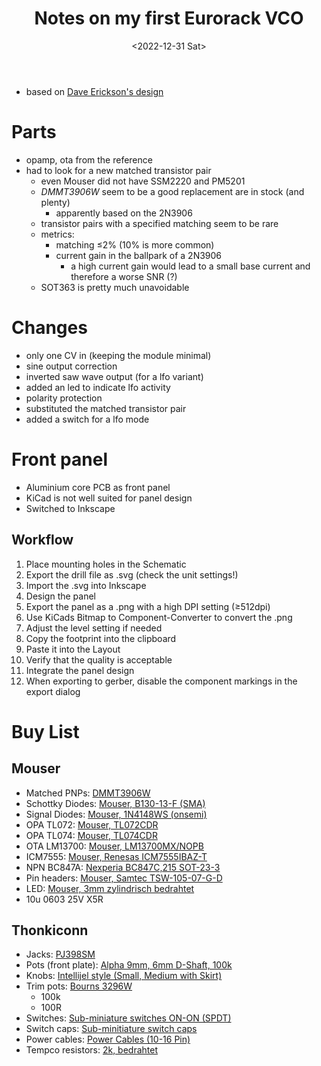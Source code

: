 #+title: Notes on my first Eurorack VCO
#+date: <2022-12-31 Sat>

- based on [[http://web.archive.org/web/20220120221542/http://www.djerickson.com/synth/][Dave Erickson's design]]

* Parts

- opamp, ota from the reference
- had to look for a new matched transistor pair
  - even Mouser did not have SSM2220 and PM5201
  - [[DMMT3906W][DMMT3906W]] seem to be a good replacement are in stock (and plenty)
    - apparently based on the 2N3906
  - transistor pairs with a specified matching seem to be rare
  - metrics:
    - matching ≤2% (10% is more common)
    - current gain in the ballpark of a 2N3906
      - a high current gain would lead to a small base current and therefore a worse SNR (?)
  - SOT363 is pretty much unavoidable

* Changes

- only one CV in (keeping the module minimal)
- sine output correction
- inverted saw wave output (for a lfo variant)
- added an led to indicate lfo activity
- polarity protection
- substituted the matched transistor pair
- added a switch for a lfo mode

* Front panel

- Aluminium core PCB as front panel
- KiCad is not well suited for panel design
- Switched to Inkscape

** Workflow

1. Place mounting holes in the Schematic
2. Export the drill file as .svg (check the unit settings!)
3. Import the .svg into Inkscape
4. Design the panel
5. Export the panel as a .png with a high DPI setting (≥512dpi)
6. Use KiCads Bitmap to Component-Converter to convert the .png
7. Adjust the level setting if needed
8. Copy the footprint into the clipboard
9. Paste it into the Layout
10. Verify that the quality is acceptable
11. Integrate the panel design
12. When exporting to gerber, disable the component markings in the export dialog

* Buy List

** Mouser

- Matched PNPs: [[https://www.mouser.de/ProductDetail/Diodes-Incorporated/DMMT3906W-7-F?qs=gU%252BgVA%252B5zAAufMs218tfkw%3D%3D][DMMT3906W]]
- Schottky Diodes: [[https://www.mouser.de/ProductDetail/Diodes-Incorporated/B130-13-F?qs=ktxrFkbdJI2hK4V%252BoGYiAQ%3D%3D][Mouser, B130-13-F (SMA)]]
- Signal Diodes: [[https://www.mouser.de/ProductDetail/onsemi-Fairchild/1N4148WS?qs=2%2FYqgE%252BHg%252BKBrKZlAsMLhw%3D%3D][Mouser, 1N4148WS (onsemi)]]
- OPA TL072: [[https://www.mouser.de/ProductDetail/Texas-Instruments/TL072CDR?qs=rshUhwi3fbas9IM4CCaZdw%3D%3D][Mouser, TL072CDR]]
- OPA TL074: [[https://www.mouser.de/ProductDetail/Texas-Instruments/TL074CDR?qs=JHHQeKcAU3DpSs9HtWA42Q%3D%3D][Mouser, TL074CDR]]
- OTA LM13700: [[https://www.mouser.de/ProductDetail/Texas-Instruments/LM13700MX-NOPB?qs=X1J7HmVL2ZEZitMdTjSZsg%3D%3D][Mouser, LM13700MX/NOPB]]
- ICM7555: [[https://www.mouser.de/ProductDetail/Renesas-Intersil/ICM7555IBAZ-T?qs=9fLuogzTs8LEGja2%2FCTbog%3D%3D][Mouser, Renesas ICM7555IBAZ-T]]
- NPN BC847A: [[https://www.mouser.de/ProductDetail/Nexperia/BC847C215?qs=me8TqzrmIYVnv3C18%2Fxa3Q%3D%3D][Nexperia BC847C,215 SOT-23-3]]
- Pin headers: [[https://www.mouser.de/ProductDetail/Samtec/TSW-105-07-G-D?qs=sGAEpiMZZMvlX3nhDDO4ANFChvt4cqyCvoNiTMK4De4%3D][Mouser, Samtec TSW-105-07-G-D]]
- LED: [[https://www.mouser.de/ProductDetail/Kingbright/WP424IDT?qs=sGAEpiMZZMuCm2JlHBGeftPm391HUMa7hZza70MmmJQ%3D][Mouser, 3mm zylindrisch bedrahtet]]
- 10u 0603 25V X5R

** Thonkiconn

- Jacks: [[https://www.thonk.co.uk/shop/3-5mm-jacks/][PJ398SM]]
- Pots (front plate): [[https://www.thonk.co.uk/shop/alpha-9mm-pots-dshaft/][Alpha 9mm, 6mm D-Shaft, 100k]]
- Knobs: [[https://www.thonk.co.uk/shop/intellijel-black-knobs/][Intellijel style (Small, Medium with Skirt)]]
- Trim pots: [[https://www.thonk.co.uk/shop/25-turn-trimmer-potentiometer/][Bourns 3296W]]
  - 100k
  - 100R
- Switches: [[https://www.thonk.co.uk/shop/sub-mini-toggle-switches/][Sub-miniature switches ON-ON (SPDT)]]
- Switch caps: [[https://www.thonk.co.uk/shop/switchcaps-sub-mini/][Sub-minitiature switch caps]]
- Power cables: [[https://www.thonk.co.uk/shop/eurorack-power-cables/][Power Cables (10-16 Pin)]]
- Tempco resistors: [[https://www.thonk.co.uk/shop/tempco-resistor-akaneohm/][2k, bedrahtet]]
